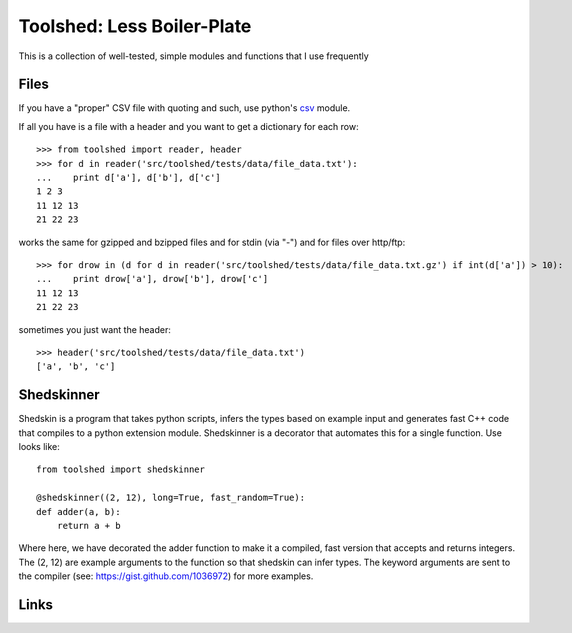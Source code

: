 Toolshed: Less Boiler-Plate
===========================

This is a collection of well-tested, simple modules and functions
that I use frequently

Files
-----

If you have a "proper" CSV file with quoting and such, use python's `csv`_
module.

If all you have is a file with a header and you want to get a dictionary
for each row::

    >>> from toolshed import reader, header
    >>> for d in reader('src/toolshed/tests/data/file_data.txt'):
    ...    print d['a'], d['b'], d['c']
    1 2 3
    11 12 13
    21 22 23

works the same for gzipped and bzipped files and for stdin (via "-")
and for files over http/ftp::

    >>> for drow in (d for d in reader('src/toolshed/tests/data/file_data.txt.gz') if int(d['a']) > 10):
    ...    print drow['a'], drow['b'], drow['c']
    11 12 13
    21 22 23

sometimes you just want the header::

   >>> header('src/toolshed/tests/data/file_data.txt')
   ['a', 'b', 'c']

Shedskinner
-----------

Shedskin is a program that takes python scripts, infers the types based
on example input and generates fast C++ code that compiles to a python
extension module. Shedskinner is a decorator that automates this for a single
function. Use looks like::

    from toolshed import shedskinner

    @shedskinner((2, 12), long=True, fast_random=True):
    def adder(a, b):
        return a + b

Where here, we have decorated the adder function to make it a compiled, fast
version that accepts and returns integers. The (2, 12) are example arguments
to the function so that shedskin can infer types. 
The keyword arguments are sent to the compiler (see:
https://gist.github.com/1036972) for more examples.

Links
-----

.. _`csv`: http://docs.python.org/library/csv.html
